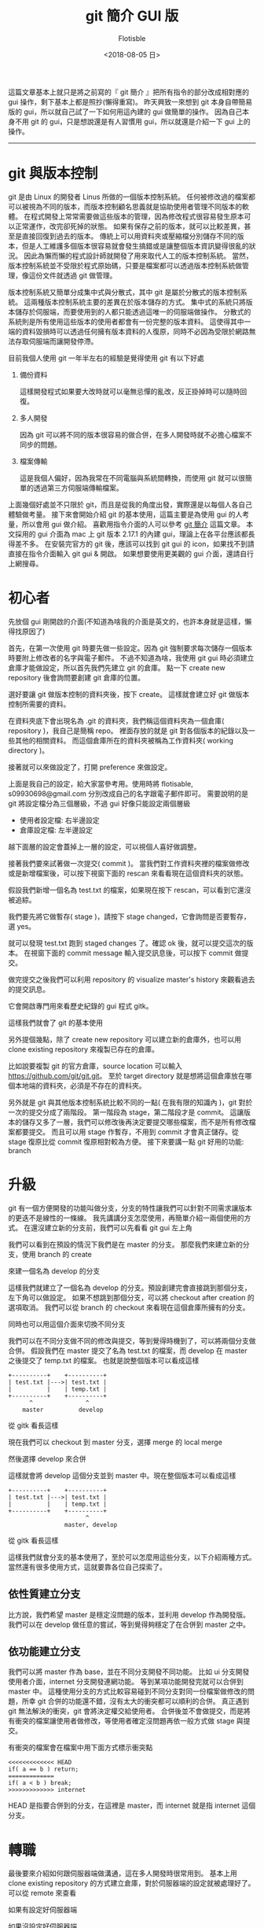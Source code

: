 #+TITLE: git 簡介 GUI 版
#+AUTHOR: Flotisble
#+DATE: <2018-08-05 日>
#+OPTIONS: toc:nil creator:t num:nil
#+ODT_STYLES_FILE: "../articles.ott"
#+LATEX_HEADER: \usepackage{CJKutf8}
#+LATEX_HEADER: \AtBeginDocument{ \begin{CJK}{UTF8}{bkai} }
#+LATEX_HEADER: \AtEndDocument{ \end{CJK} }

這篇文章基本上就只是將之前寫的『 git 簡介 』把所有指令的部分改成相對應的 gui 操作，剩下基本上都是照抄(懶得重寫)。
昨天興致一來想到 git 本身自帶簡易版的 gui，所以就自己試了一下如何用這內建的 gui 做簡單的操作。
因為自己本身不用 git 的 gui，只是想說還是有人習慣用 gui，所以就還是介紹一下 gui 上的操作。

-----

* git 與版本控制

  git 是由 Linux 的開發者 Linus 所做的一個版本控制系統。
  任何被修改過的檔案都可以被視為不同的版本，而版本控制顧名思義就是協助使用者管理不同版本的軟體。
  在程式開發上常常需要做這些版本的管理，因為修改程式很容易發生原本可以正常運作，改完卻死掉的狀態。
  如果有保存之前的版本，就可以比較差異，甚至是直接回復到過去的版本。
  傳統上可以用資料夾或壓縮檔分別儲存不同的版本，但是人工維護多個版本很容易就會發生搞錯或是讓整個版本資訊變得很亂的狀況。
  因此為懶而懶的程式設計師就開發了用來取代人工的版本控制系統。
  當然，版本控制系統並不受限於程式原始碼，只要是檔案都可以透過版本控制系統做管理，像這份文件就透過 git 做管理。

  版本控制系統又簡單分成集中式與分散式，其中 git 是屬於分散式的版本控制系統。
  這兩種版本控制系統主要的差異在於版本儲存的方式。
  集中式的系統只將版本儲存於伺服端，而要使用到的人都只能透過這唯一的伺服端做操作。
  分散式的系統則是所有使用這些版本的使用者都會有一份完整的版本資料。
  這使得其中一端的資料毀損時可以透過任何擁有版本資料的人復原，同時不必因為受限於網路無法存取伺服端而讓開發停滯。

  目前我個人使用 git 一年半左右的經驗是覺得使用 git 有以下好處

  1. 備份資料

     這樣開發程式如果要大改時就可以毫無忌憚的亂改，反正掛掉時可以隨時回復。

  2. 多人開發

     因為 git 可以將不同的版本很容易的做合併，在多人開發時就不必擔心檔案不同步的問題。

  3. 檔案傳輸

     這是我個人偏好，因為我常在不同電腦與系統間轉換，而使用 git 就可以很簡單的透過第三方伺服端傳輸檔案。

  上面幾個好處並不只限於 git，而且是從我的角度出發，實際還是以每個人各自己體驗做考量。
  接下來會開始介紹 git 的基本使用，這篇主要是為使用 gui 的人考量，所以會用 gui 做介紹。
  喜歡用指令介面的人可以參考 [[https://flotisable.github.io/Articles/Others/gitBrief.html][git 簡介]] 這篇文章。
  本文採用的 gui 介面為 mac 上 git 版本 2.17.1 的內建 gui，理論上在各平台應該都長得差不多。
  在安裝完官方的 git 後，應該可以找到 git gui 的 icon，如果找不到請直接在指令介面輸入 git gui & 開啟。
  如果想要使用更美觀的 gui 介面，還請自行上網搜尋。

* 初心者

  先放個 gui 剛開啟的介面(不知道為啥我的介面是英文的，也許本身就是這樣，懶得找原因了)
  
  #+ATTR_HTML: :width 60%
  [[./images/gitGui.png]]

  首先，在第一次使用 git 時要先做一些設定。因為 git 強制要求每次儲存一個版本時要附上修改者的名字與電子郵件。
  不過不知道為啥，我使用 git gui 時必須建立倉庫才能做設定，所以首先我們先建立 git 的倉庫。
  點一下 create new repository 後會詢問要創建 git 倉庫的位置。

  #+ATTR_HTML: :width 60%
  [[./images/gitCreateRepo.png]]
  
  選好要讓 git 做版本控制的資料夾後，按下 create。
  這樣就會建立好 git 做版本控制所需要的資料。
  
  #+ATTR_HTML: :width 60%
  [[./images/gitEmptyRepo.png]]

  在資料夾底下會出現名為 .git 的資料夾，我們稱這個資料夾為一個倉庫( repository )，我自己是簡稱 repo。
  裡面存放的就是 git 對各個版本的紀錄以及一些其他的相關資料。
  而這個倉庫所在的資料夾被稱為工作資料夾( working directory )。

  接著就可以來做設定了，打開 preference 來做設定。

  #+ATTR_HTML: :width 60%
  [[./images/gitSettings.png]]

  上面是我自己的設定，給大家當參考用。使用時將 flotisable, s09930698@gmail.com 分別改成自己的名字跟電子郵件即可。
  需要說明的是 git 將設定檔分為三個層級，不過 gui 好像只能設定兩個層級

  - 使用者設定檔: 右半邊設定
  - 倉庫設定檔:   左半邊設定


  越下面層的設定會蓋掉上一層的設定，可以視個人喜好做調整。

  
  接著我們要來試著做一次提交( commit )。
  當我們對工作資料夾裡的檔案做修改或是新增檔案後，可以按下視窗下面的 rescan 來看看現在這個資料夾的狀態。
  
  #+ATTR_HTML: :width 60%
  [[./images/gitRescan.png]]

  假設我們新增一個名為 test.txt 的檔案，如果現在按下 rescan，可以看到它還沒被追綜。
  
  #+ATTR_HTML: :width 60%
  [[./images/gitUntracked.png]]

  我們要先將它做暫存( stage )，請按下 stage changed，它會詢問是否要暫存，選 yes。

  #+ATTR_HTML: :width 60%
  [[./images/gitStageConfirm.png]]

  就可以發現 test.txt 跑到 staged changes 了。確認 ok 後，就可以提交這次的版本。
  在視窗下面的 commit message 輸入提交訊息後，可以按下 commit 做提交。

  #+ATTR_HTML: :width 60%
  [[./images/gitCommitMessage.png]]

  做完提交之後我們可以利用 repository 的 visualize master's history 來觀看過去的提交訊息。

  #+ATTR_HTML: :width 60%
  [[./images/gitMenuHistory.png]]

  它會開啟專門用來看歷史紀錄的 gui 程式 gitk。

  #+ATTR_HTML: :width 60%
  [[./images/gitLog.png]]

  這樣我們就會了 git 的基本使用
    
  另外提個幾點，除了 create new repository 可以建立新的倉庫外，也可以用 clone existing repository 來複製已存在的倉庫。
  
  #+ATTR_HTML: :width 60%
  [[./images/gitGui.png]]
  #+ATTR_HTML: :width 60%
  [[./images/gitClone.png]]

  比如說要複製 git 的官方倉庫，source location 可以輸入 https://github.com/git/git.git。
  至於 target directory 就是想將這個倉庫放在哪個本地端的資料夾，必須是不存在的資料夾。
   
  另外就是 git 與其他版本控制系統比較不同的一點( 在我有限的知識內 )，git 對於一次的提交分成了兩階段。
  第一階段為 stage，第二階段才是 commit。
  這讓版本的儲存又多了一層，我們可以修改後再決定要提交哪些檔案，而不是所有修改檔案都要提交。
  而且可以用 stage 作暫存，不用到 commit 才會真正儲存。從 stage 復原比從 commit 復原相對較為方便。
  接下來要講一點 git 好用的功能: branch

* 升級

  git 有一個方便開發的功能叫做分支，分支的特性讓我們可以針對不同需求讓版本的更迭不是線性的一條線。
  我先講講分支怎麼使用，再簡單介紹一兩個使用的方式。
  在還沒建立新的分支前，我們可以先看看 git gui 左上角

  #+ATTR_HTML: :width 60%
  [[./images/gitCurrentBranch.png]]

  我們可以看到在預設的情況下我們是在 master 的分支。
  那麼我們來建立新的分支，使用 branch 的 create

  #+ATTR_HTML: :width 60%
  [[./images/gitCreateBranch.png]]

  來建一個名為 develop 的分支

  #+ATTR_HTML: :width 60%
  [[./images/gitCreateDevelop.png]]

  這樣我們就建立了一個名為 develop 的分支。預設創建完會直接跳到那個分支，左下角可以做設定。
  如果不想跳到那個分支，可以將 checkout after creation 的選項取消。
  我們可以從 branch 的 checkout 來看現在這個倉庫所擁有的分支。
  
  #+ATTR_HTML: :width 60%
  [[./images/gitMenuCheckout.png]]
  
  #+ATTR_HTML: :width 60%
  [[./images/gitBranch.png]]

  同時也可以用這個介面來切換不同分支

  我們可以在不同分支做不同的修改與提交，等到覺得時機到了，可以將兩個分支做合併。
  假設我們在 master 提交了名為 test.txt 的檔案，而 develop 在 master 之後提交了 temp.txt 的檔案。
  也就是說整個版本可以看成這樣

  #+BEGIN_EXAMPLE
  +----------+    +----------+
  | test.txt |--->| test.txt |
  |          |    | temp.txt |
  +----------+    +----------+
        ^               ^
      master          develop
  #+END_EXAMPLE

  從 gitk 看長這樣

  #+ATTR_HTML: :width 60%
  [[./images/gitVersionTree.png]]

  現在我們可以 checkout 到 master 分支，選擇 merge 的 local merge

  #+ATTR_HTML: :width 60%
  [[./images/gitMenuMerge.png]]

  然後選擇 develop 來合併

  #+ATTR_HTML: :width 60%
  [[./images/gitMerge.png]]
  
  #+ATTR_HTML: :width 60%
  [[./images/gitMergeResult.png]]

  這樣就會將 develop 這個分支並到 master 中。現在整個版本可以看成這樣

  #+BEGIN_EXAMPLE
  +----------+    +----------+
  | test.txt |--->| test.txt |
  |          |    | temp.txt |
  +----------+    +----------+
                        ^
                  master, develop
  #+END_EXAMPLE

  從 gitk 看長這樣

  #+ATTR_HTML: :width 60%
  [[./images/gitVersionTreeMerged.png]]

  這樣我們就會分支的基本使用了，至於可以怎麼用這些分支，以下介紹兩種方式。
  當然還有很多使用方式，這就要靠各位自己探索了。

** 依性質建立分支

   比方說，我們希望 master 是穩定沒問題的版本，並利用 develop 作為開發版。
   我們可以在 develop 做任意的嘗試，等到覺得夠穩定了在合併到 master 之中。

** 依功能建立分支

   我們可以將 master 作為 base，並在不同分支開發不同功能。
   比如 ui 分支開發使用者介面，internet 分支開發連網功能。
   等到某項功能開發完就可以合併到 master 中。
   這種使用分支的方式比較容易碰到不同分支對同一份檔案做修改的問題，所幸 git 合併的功能還不錯，沒有太大的衝突都可以順利的合併。
   真正遇到 git 無法解決的衝突，git 會將決定權交給使用者。
   合併後並不會做提交，而是將有衝突的檔案讓使用者做修改，等使用者確定沒問題再依一般方式做 stage 與提交。

   有衝突的檔案會在檔案中用下面方式標示衝突點

   #+BEGIN_EXAMPLE
   <<<<<<<<<<<<< HEAD
   if( a == b ) return;
   =============
   if( a < b ) break;
   >>>>>>>>>>>>> internet
   #+END_EXAMPLE

   HEAD 是指要合併到的分支，在這裡是 master，而 internet 就是指 internet 這個分支。

* 轉職

  最後要來介紹如何跟伺服器端做溝通，這在多人開發時很常用到。
  基本上用 clone existing repository 的方式建立倉庫，對於伺服器端的設定就被處理好了。
  可以從 remote 來查看
  
  如果有設定好伺服器端

  #+ATTR_HTML: :width 60%
  [[./images/gitMenuRemote.png]]

  如果沒設定好伺服器端

  #+ATTR_HTML: :width 60%
  [[./images/gitMenuRemoteNo.png]]

  要同步一下伺服器端資料時就選擇 remote 的 fetch from
  
  這時候就可以用 merge local merge 中的 tracking branch 來將伺服器端分支合併到本地端分支

  #+ATTR_HTML: :width 60%
  [[./images/gitMergeRemote.png]]

  而 remote 的 push 則能將本地端分支合併到伺服器端分支
  
  #+ATTR_HTML: :width 60%
  [[./images/gitMenuPush.png]]

  #+ATTR_HTML: :width 60%
  [[./images/gitPush.png]]

  再來講講如果沒有設定好連結的伺服器端要如何處理。
  最簡單是每次 push 都指定伺服器端網址與分支，在 arbitrary location 輸入伺服器位置即可

  #+ATTR_HTML: :width 60%
  [[./images/gitPushNoRemote.png]]

  可是每次這樣太累了，我們可以用 remote 的 add 紀錄伺服器端的位置

  #+ATTR_HTML: :width 60%
  [[./images/gitMenuRemoteAdd.png]]

  #+ATTR_HTML: :width 60%
  [[./images/gitRemoteAdd.png]]

  上面輸入的資料指令會用 github 紀錄 https://github.com/git/git.git 的位置

  可以看到現在可以 fetch github 了

  #+ATTR_HTML: :width 60%
  [[./images/gitNewRemote.png]]

* 結語

  以上就是我對 git gui 的簡單介紹，希望看這篇文章的人能對 git 有個簡單的認識與學會 gui 基本的使用。
  我會將這篇文章轉成 pdf 放在 [[https://github.com/flotisable/Articles][github]] 供想看的人離線觀看。
  如果想看更詳細的介紹，git 官網有別人寫的[[https://git-scm.com/book/zh-tw/v1][免費電子書]]，而且有中文版本。
  我基本上也是看那本書學的。
  那麼感謝各位讀到這裡的人。
  
-----

感覺內建的 gui 功能有些限制，不過簡單的操作應該不是問題。
如果要複雜的操作可能就得找一下其他的 gui，或是直接回歸原本使用指令介面了。
從這篇文章後 pdf 檔應該不會用 odt 轉了，而是用 latex 的 backend，這樣應該比較好看。

-----
